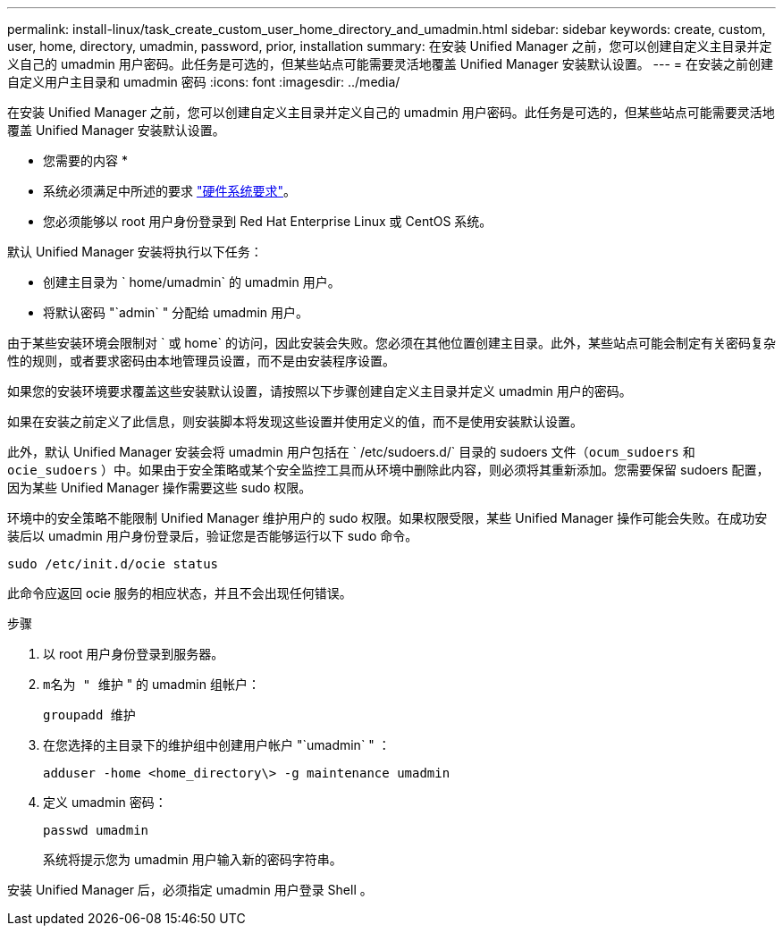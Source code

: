 ---
permalink: install-linux/task_create_custom_user_home_directory_and_umadmin.html 
sidebar: sidebar 
keywords: create, custom, user, home, directory, umadmin, password, prior, installation 
summary: 在安装 Unified Manager 之前，您可以创建自定义主目录并定义自己的 umadmin 用户密码。此任务是可选的，但某些站点可能需要灵活地覆盖 Unified Manager 安装默认设置。 
---
= 在安装之前创建自定义用户主目录和 umadmin 密码
:icons: font
:imagesdir: ../media/


[role="lead"]
在安装 Unified Manager 之前，您可以创建自定义主目录并定义自己的 umadmin 用户密码。此任务是可选的，但某些站点可能需要灵活地覆盖 Unified Manager 安装默认设置。

* 您需要的内容 *

* 系统必须满足中所述的要求 link:concept_virtual_infrastructure_or_hardware_system_requirements.html["硬件系统要求"]。
* 您必须能够以 root 用户身份登录到 Red Hat Enterprise Linux 或 CentOS 系统。


默认 Unified Manager 安装将执行以下任务：

* 创建主目录为 ` home/umadmin` 的 umadmin 用户。
* 将默认密码 "`admin` " 分配给 umadmin 用户。


由于某些安装环境会限制对 ` 或 home` 的访问，因此安装会失败。您必须在其他位置创建主目录。此外，某些站点可能会制定有关密码复杂性的规则，或者要求密码由本地管理员设置，而不是由安装程序设置。

如果您的安装环境要求覆盖这些安装默认设置，请按照以下步骤创建自定义主目录并定义 umadmin 用户的密码。

如果在安装之前定义了此信息，则安装脚本将发现这些设置并使用定义的值，而不是使用安装默认设置。

此外，默认 Unified Manager 安装会将 umadmin 用户包括在 ` /etc/sudoers.d/` 目录的 sudoers 文件（`ocum_sudoers` 和 `ocie_sudoers` ）中。如果由于安全策略或某个安全监控工具而从环境中删除此内容，则必须将其重新添加。您需要保留 sudoers 配置，因为某些 Unified Manager 操作需要这些 sudo 权限。

环境中的安全策略不能限制 Unified Manager 维护用户的 sudo 权限。如果权限受限，某些 Unified Manager 操作可能会失败。在成功安装后以 umadmin 用户身份登录后，验证您是否能够运行以下 sudo 命令。

`sudo /etc/init.d/ocie status`

此命令应返回 ocie 服务的相应状态，并且不会出现任何错误。

.步骤
. 以 root 用户身份登录到服务器。
. `m名为 " 维护` " 的 umadmin 组帐户：
+
`groupadd 维护`

. 在您选择的主目录下的维护组中创建用户帐户 "`umadmin` " ：
+
`adduser -home <home_directory\> -g maintenance umadmin`

. 定义 umadmin 密码：
+
`passwd umadmin`

+
系统将提示您为 umadmin 用户输入新的密码字符串。



安装 Unified Manager 后，必须指定 umadmin 用户登录 Shell 。
